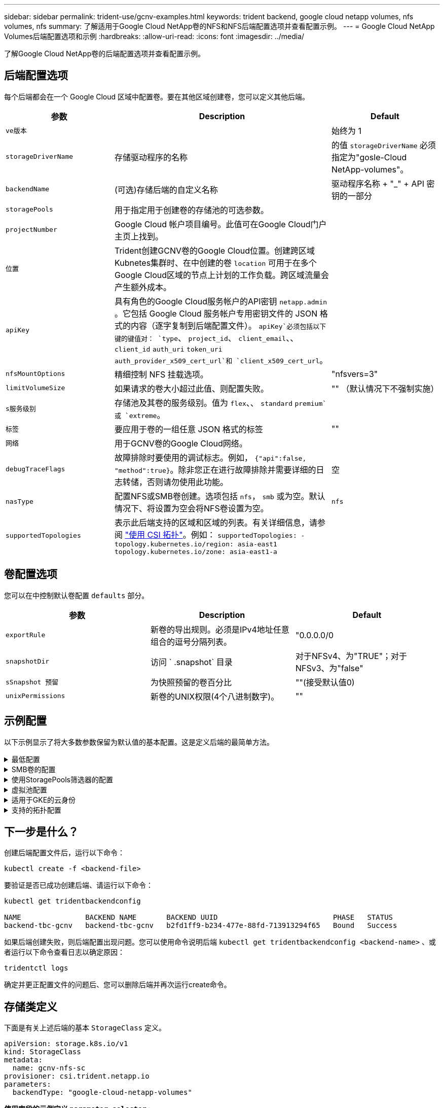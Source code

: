 ---
sidebar: sidebar 
permalink: trident-use/gcnv-examples.html 
keywords: trident backend, google cloud netapp volumes, nfs volumes, nfs 
summary: 了解适用于Google Cloud NetApp卷的NFS和NFS后端配置选项并查看配置示例。 
---
= Google Cloud NetApp Volumes后端配置选项和示例
:hardbreaks:
:allow-uri-read: 
:icons: font
:imagesdir: ../media/


[role="lead"]
了解Google Cloud NetApp卷的后端配置选项并查看配置示例。



== 后端配置选项

每个后端都会在一个 Google Cloud 区域中配置卷。要在其他区域创建卷，您可以定义其他后端。

[cols="1, 2, 1"]
|===
| 参数 | Description | Default 


| `ve版本` |  | 始终为 1 


| `storageDriverName` | 存储驱动程序的名称 | 的值 `storageDriverName` 必须指定为"gosle-Cloud NetApp-volumes"。 


| `backendName` | (可选)存储后端的自定义名称 | 驱动程序名称 + "_" + API 密钥的一部分 


| `storagePools` | 用于指定用于创建卷的存储池的可选参数。 |  


| `projectNumber` | Google Cloud 帐户项目编号。此值可在Google Cloud门户主页上找到。 |  


| `位置` | Trident创建GCNV卷的Google Cloud位置。创建跨区域Kubnetes集群时、在中创建的卷 `location` 可用于在多个Google Cloud区域的节点上计划的工作负载。跨区域流量会产生额外成本。 |  


| `apiKey` | 具有角色的Google Cloud服务帐户的API密钥 `netapp.admin` 。它包括 Google Cloud 服务帐户专用密钥文件的 JSON 格式的内容（逐字复制到后端配置文件）。 `apiKey`必须包括以下键的键值对： `type`、 `project_id`、 `client_email`、、 `client_id` `auth_uri` `token_uri` `auth_provider_x509_cert_url`和 `client_x509_cert_url`。 |  


| `nfsMountOptions` | 精细控制 NFS 挂载选项。 | "nfsvers=3" 


| `limitVolumeSize` | 如果请求的卷大小超过此值、则配置失败。 | "" （默认情况下不强制实施） 


| `s服务级别` | 存储池及其卷的服务级别。值为 `flex`、、 `standard` `premium`或 `extreme`。 |  


| `标签` | 要应用于卷的一组任意 JSON 格式的标签 | "" 


| `网络` | 用于GCNV卷的Google Cloud网络。 |  


| `debugTraceFlags` | 故障排除时要使用的调试标志。例如， `{"api":false, "method":true}`。除非您正在进行故障排除并需要详细的日志转储，否则请勿使用此功能。 | 空 


| `nasType` | 配置NFS或SMB卷创建。选项包括 `nfs`， `smb` 或为空。默认情况下、将设置为空会将NFS卷设置为空。 | `nfs` 


| `supportedTopologies` | 表示此后端支持的区域和区域的列表。有关详细信息，请参阅 link:../trident-use/csi-topology.html["使用 CSI 拓扑"]。例如：
`supportedTopologies:
- topology.kubernetes.io/region: asia-east1
  topology.kubernetes.io/zone: asia-east1-a` |  
|===


== 卷配置选项

您可以在中控制默认卷配置 `defaults` 部分。

[cols=",,"]
|===
| 参数 | Description | Default 


| `exportRule` | 新卷的导出规则。必须是IPv4地址任意组合的逗号分隔列表。 | "0.0.0.0/0 


| `snapshotDir` | 访问 ` .snapshot` 目录 | 对于NFSv4、为"TRUE"；对于NFSv3、为"false" 


| `sSnapshot 预留` | 为快照预留的卷百分比 | ""(接受默认值0) 


| `unixPermissions` | 新卷的UNIX权限(4个八进制数字)。 | "" 
|===


== 示例配置

以下示例显示了将大多数参数保留为默认值的基本配置。这是定义后端的最简单方法。

.最低配置
[%collapsible]
====
这是绝对的最低后端配置。使用此配置时、Trident会发现在配置位置委派给Google Cloud NetApp卷的所有存储池、并随机将新卷放置在其中一个池上。由于 `nasType` 省略了、因此会 `nfs` 应用默认设置、后端将为NFS卷配置。

当您刚刚开始使用Google Cloud NetApp卷并尝试操作时、此配置是理想的选择、但实际上、您很可能需要为您配置的卷提供额外的范围界定。

[source, yaml]
----
---
apiVersion: v1
kind: Secret
metadata:
  name: backend-tbc-gcnv-secret
type: Opaque
stringData:
  private_key_id: f2cb6ed6d7cc10c453f7d3406fc700c5df0ab9ec
  private_key: |
    -----BEGIN PRIVATE KEY-----
    znHczZsrrtHisIsAbOguSaPIKeyAZNchRAGzlzZE4jK3bl/qp8B4Kws8zX5ojY9m
    znHczZsrrtHisIsAbOguSaPIKeyAZNchRAGzlzZE4jK3bl/qp8B4Kws8zX5ojY9m
    znHczZsrrtHisIsAbOguSaPIKeyAZNchRAGzlzZE4jK3bl/qp8B4Kws8zX5ojY9m
    XsYg6gyxy4zq7OlwWgLwGa==
    -----END PRIVATE KEY-----

---
apiVersion: trident.netapp.io/v1
kind: TridentBackendConfig
metadata:
  name: backend-tbc-gcnv
spec:
  version: 1
  storageDriverName: google-cloud-netapp-volumes
  projectNumber: "123455380079"
  location: europe-west6
  serviceLevel: premium
  apiKey:
    type: service_account
    project_id: my-gcnv-project
    client_email: myproject-prod@my-gcnv-project.iam.gserviceaccount.com
    client_id: "103346282737811234567"
    auth_uri: https://accounts.google.com/o/oauth2/auth
    token_uri: https://oauth2.googleapis.com/token
    auth_provider_x509_cert_url: https://www.googleapis.com/oauth2/v1/certs
    client_x509_cert_url: https://www.googleapis.com/robot/v1/metadata/x509/myproject-prod%40my-gcnv-project.iam.gserviceaccount.com
  credentials:
    name: backend-tbc-gcnv-secret
----
====
.SMB卷的配置
[%collapsible]
====
[source, yaml]
----
apiVersion: trident.netapp.io/v1
kind: TridentBackendConfig
metadata:
  name: backend-tbc-gcnv1
  namespace: trident
spec:
  version: 1
  storageDriverName: google-cloud-netapp-volumes
  projectNumber: "123456789"
  location: asia-east1
  serviceLevel: flex
  nasType: smb
  apiKey:
    type: service_account
    project_id: cloud-native-data
    client_email: trident-sample@cloud-native-data.iam.gserviceaccount.com
    client_id: "123456789737813416734"
    auth_uri: https://accounts.google.com/o/oauth2/auth
    token_uri: https://oauth2.googleapis.com/token
    auth_provider_x509_cert_url: https://www.googleapis.com/oauth2/v1/certs
    client_x509_cert_url: https://www.googleapis.com/robot/v1/metadata/x509/trident-sample%40cloud-native-data.iam.gserviceaccount.com
  credentials:
    name: backend-tbc-gcnv-secret
----
====
.使用StoragePools筛选器的配置
[%collapsible]
====
[source, yaml]
----
---
apiVersion: v1
kind: Secret
metadata:
  name: backend-tbc-gcnv-secret
type: Opaque
stringData:
  private_key_id: f2cb6ed6d7cc10c453f7d3406fc700c5df0ab9ec
  private_key: |
    -----BEGIN PRIVATE KEY-----
    znHczZsrrtHisIsAbOguSaPIKeyAZNchRAGzlzZE4jK3bl/qp8B4Kws8zX5ojY9m
    znHczZsrrtHisIsAbOguSaPIKeyAZNchRAGzlzZE4jK3bl/qp8B4Kws8zX5ojY9m
    znHczZsrrtHisIsAbOguSaPIKeyAZNchRAGzlzZE4jK3bl/qp8B4Kws8zX5ojY9m
    XsYg6gyxy4zq7OlwWgLwGa==
    -----END PRIVATE KEY-----

---
apiVersion: trident.netapp.io/v1
kind: TridentBackendConfig
metadata:
  name: backend-tbc-gcnv
spec:
  version: 1
  storageDriverName: google-cloud-netapp-volumes
  projectNumber: "123455380079"
  location: europe-west6
  serviceLevel: premium
  storagePools:
    - premium-pool1-europe-west6
    - premium-pool2-europe-west6
  apiKey:
    type: service_account
    project_id: my-gcnv-project
    client_email: myproject-prod@my-gcnv-project.iam.gserviceaccount.com
    client_id: "103346282737811234567"
    auth_uri: https://accounts.google.com/o/oauth2/auth
    token_uri: https://oauth2.googleapis.com/token
    auth_provider_x509_cert_url: https://www.googleapis.com/oauth2/v1/certs
    client_x509_cert_url: https://www.googleapis.com/robot/v1/metadata/x509/myproject-prod%40my-gcnv-project.iam.gserviceaccount.com
  credentials:
    name: backend-tbc-gcnv-secret
----
====
.虚拟池配置
[%collapsible]
====
此后端配置可在一个文件中定义多个虚拟池。虚拟池在一节中进行了定义 `storage` 。如果您有多个存储池支持不同的服务级别、而您希望在Kubbernetes中创建表示这些服务级别的存储类、则这些选项板非常有用。虚拟池标签用于区分池。例如、在以下示例中 `performance` 、标签和 `serviceLevel` 类型用于区分虚拟池。

此外、您还可以设置一些适用于所有虚拟池的默认值、并覆盖各个虚拟池的默认值。在以下示例中、 `snapshotReserve` 和 `exportRule` 用作所有虚拟池的默认值。

有关详细信息，请参阅 link:../trident-concepts/virtual-storage-pool.html["虚拟池"]。

[source, yaml]
----
---
apiVersion: v1
kind: Secret
metadata:
  name: backend-tbc-gcnv-secret
type: Opaque
stringData:
  private_key_id: f2cb6ed6d7cc10c453f7d3406fc700c5df0ab9ec
  private_key: |
    -----BEGIN PRIVATE KEY-----
    znHczZsrrtHisIsAbOguSaPIKeyAZNchRAGzlzZE4jK3bl/qp8B4Kws8zX5ojY9m
    znHczZsrrtHisIsAbOguSaPIKeyAZNchRAGzlzZE4jK3bl/qp8B4Kws8zX5ojY9m
    znHczZsrrtHisIsAbOguSaPIKeyAZNchRAGzlzZE4jK3bl/qp8B4Kws8zX5ojY9m
    znHczZsrrtHisIsAbOguSaPIKeyAZNchRAGzlzZE4jK3bl/qp8B4Kws8zX5ojY9m
    XsYg6gyxy4zq7OlwWgLwGa==
    -----END PRIVATE KEY-----

---
apiVersion: trident.netapp.io/v1
kind: TridentBackendConfig
metadata:
  name: backend-tbc-gcnv
spec:
  version: 1
  storageDriverName: google-cloud-netapp-volumes
  projectNumber: "123455380079"
  location: europe-west6
  apiKey:
    type: service_account
    project_id: my-gcnv-project
    client_email: myproject-prod@my-gcnv-project.iam.gserviceaccount.com
    client_id: "103346282737811234567"
    auth_uri: https://accounts.google.com/o/oauth2/auth
    token_uri: https://oauth2.googleapis.com/token
    auth_provider_x509_cert_url: https://www.googleapis.com/oauth2/v1/certs
    client_x509_cert_url: https://www.googleapis.com/robot/v1/metadata/x509/myproject-prod%40my-gcnv-project.iam.gserviceaccount.com
  credentials:
    name: backend-tbc-gcnv-secret
  defaults:
    snapshotReserve: "10"
    exportRule: 10.0.0.0/24
  storage:
    - labels:
        performance: extreme
      serviceLevel: extreme
      defaults:
        snapshotReserve: "5"
        exportRule: 0.0.0.0/0
    - labels:
        performance: premium
      serviceLevel: premium
    - labels:
        performance: standard
      serviceLevel: standard
----
====
.适用于GKE的云身份
[%collapsible]
====
[source, yaml]
----
apiVersion: trident.netapp.io/v1
kind: TridentBackendConfig
metadata:
  name: backend-tbc-gcp-gcnv
spec:
  version: 1
  storageDriverName: google-cloud-netapp-volumes
  projectNumber: '012345678901'
  network: gcnv-network
  location: us-west2
  serviceLevel: Premium
  storagePool: pool-premium1
----
====
.支持的拓扑配置
[%collapsible]
====
Trident可以根据区域和可用性区域为工作负载配置卷。 `supportedTopologies`此后端配置中的块用于提供每个后端的区域和分区列表。此处指定的区域和分区值必须与每个Kubnetes集群节点上标签中的区域和分区值匹配。这些区域和分区表示可在存储类中提供的允许值列表。对于包含后端提供的部分区域和区域的存储类、Trident会在上述区域和区域中创建卷。有关详细信息，请参阅 link:../trident-use/csi-topology.html["使用 CSI 拓扑"]。

[source, yaml]
----
---
version: 1
storageDriverName: google-cloud-netapp-volumes
subscriptionID: 9f87c765-4774-fake-ae98-a721add45451
tenantID: 68e4f836-edc1-fake-bff9-b2d865ee56cf
clientID: dd043f63-bf8e-fake-8076-8de91e5713aa
clientSecret: SECRET
location: asia-east1
serviceLevel: flex
supportedTopologies:
  - topology.kubernetes.io/region: asia-east1
    topology.kubernetes.io/zone: asia-east1-a
  - topology.kubernetes.io/region: asia-east1
    topology.kubernetes.io/zone: asia-east1-b

----
====


== 下一步是什么？

创建后端配置文件后，运行以下命令：

[listing]
----
kubectl create -f <backend-file>
----
要验证是否已成功创建后端、请运行以下命令：

[listing]
----
kubectl get tridentbackendconfig

NAME               BACKEND NAME       BACKEND UUID                           PHASE   STATUS
backend-tbc-gcnv   backend-tbc-gcnv   b2fd1ff9-b234-477e-88fd-713913294f65   Bound   Success
----
如果后端创建失败，则后端配置出现问题。您可以使用命令说明后端 `kubectl get tridentbackendconfig <backend-name>` 、或者运行以下命令查看日志以确定原因：

[listing]
----
tridentctl logs
----
确定并更正配置文件的问题后、您可以删除后端并再次运行create命令。



== 存储类定义

下面是有关上述后端的基本 `StorageClass` 定义。

[source, yaml]
----
apiVersion: storage.k8s.io/v1
kind: StorageClass
metadata:
  name: gcnv-nfs-sc
provisioner: csi.trident.netapp.io
parameters:
  backendType: "google-cloud-netapp-volumes"
----
*使用字段的示例定义 `parameter.selector` :*

使用、 `parameter.selector` 您可以为每个指定 `StorageClass` link:../trident-concepts/virtual-storage-pool.html["虚拟池"] 用于托管卷的。卷将在选定池中定义各个方面。

[source, yaml]
----
apiVersion: storage.k8s.io/v1
kind: StorageClass
metadata:
  name: extreme-sc
provisioner: csi.trident.netapp.io
parameters:
  selector: performance=extreme
  backendType: google-cloud-netapp-volumes

---
apiVersion: storage.k8s.io/v1
kind: StorageClass
metadata:
  name: premium-sc
provisioner: csi.trident.netapp.io
parameters:
  selector: performance=premium
  backendType: google-cloud-netapp-volumes

---
apiVersion: storage.k8s.io/v1
kind: StorageClass
metadata:
  name: standard-sc
provisioner: csi.trident.netapp.io
parameters:
  selector: performance=standard
  backendType: google-cloud-netapp-volumes
----
有关存储类的详细信息，请参见 link:../trident-use/create-stor-class.html["创建存储类。"^]。



=== SMB卷的示例定义

使用 `nasType`、 `node-stage-secret-name`和 `node-stage-secret-namespace`，您可以指定SMB卷并提供所需的Active Directory凭据。任何具有任何/无权限的Active Directory用户/密码均可用作节点阶段密钥。

.默认命名空间上的基本配置
[%collapsible]
====
[source, yaml]
----
apiVersion: storage.k8s.io/v1
kind: StorageClass
metadata:
  name: gcnv-sc-smb
provisioner: csi.trident.netapp.io
parameters:
  backendType: "google-cloud-netapp-volumes"
  trident.netapp.io/nasType: "smb"
  csi.storage.k8s.io/node-stage-secret-name: "smbcreds"
  csi.storage.k8s.io/node-stage-secret-namespace: "default"
----
====
.每个命名空间使用不同的密钥
[%collapsible]
====
[source, yaml]
----
apiVersion: storage.k8s.io/v1
kind: StorageClass
metadata:
  name: gcnv-sc-smb
provisioner: csi.trident.netapp.io
parameters:
  backendType: "google-cloud-netapp-volumes"
  trident.netapp.io/nasType: "smb"
  csi.storage.k8s.io/node-stage-secret-name: "smbcreds"
  csi.storage.k8s.io/node-stage-secret-namespace: ${pvc.namespace}
----
====
.每个卷使用不同的密钥
[%collapsible]
====
[source, yaml]
----
apiVersion: storage.k8s.io/v1
kind: StorageClass
metadata:
  name: gcnv-sc-smb
provisioner: csi.trident.netapp.io
parameters:
  backendType: "google-cloud-netapp-volumes"
  trident.netapp.io/nasType: "smb"
  csi.storage.k8s.io/node-stage-secret-name: ${pvc.name}
  csi.storage.k8s.io/node-stage-secret-namespace: ${pvc.namespace}
----
====

NOTE: `nasType: smb` 支持SMB卷的池的筛选器。 `nasType: nfs` 或 `nasType: null` NFS池的筛选器。



=== PVC定义示例

[source, yaml]
----
kind: PersistentVolumeClaim
apiVersion: v1
metadata:
  name: gcnv-nfs-pvc
spec:
  accessModes:
    - ReadWriteMany
  resources:
    requests:
      storage: 100Gi
  storageClassName: gcnv-nfs-sc
----
要验证PVC是否已绑定、请运行以下命令：

[listing]
----
kubectl get pvc gcnv-nfs-pvc

NAME          STATUS   VOLUME                                    CAPACITY  ACCESS MODES   STORAGECLASS AGE
gcnv-nfs-pvc  Bound    pvc-b00f2414-e229-40e6-9b16-ee03eb79a213  100Gi     RWX            gcnv-nfs-sc  1m
----